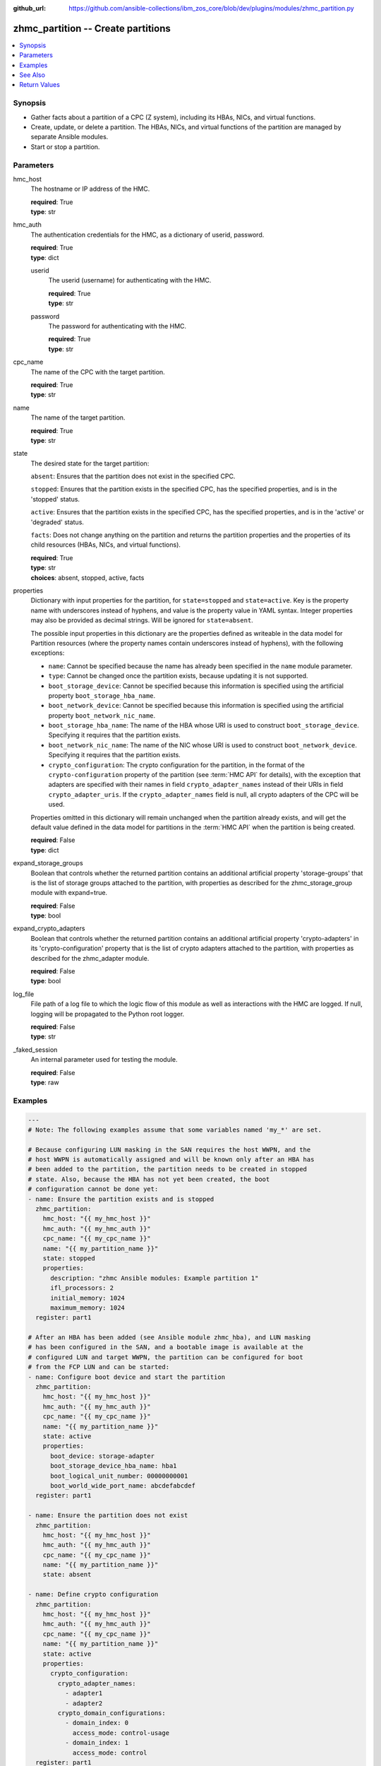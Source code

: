 
:github_url: https://github.com/ansible-collections/ibm_zos_core/blob/dev/plugins/modules/zhmc_partition.py

.. _zhmc_partition_module:


zhmc_partition -- Create partitions
===================================



.. contents::
   :local:
   :depth: 1


Synopsis
--------
- Gather facts about a partition of a CPC (Z system), including its HBAs, NICs, and virtual functions.
- Create, update, or delete a partition. The HBAs, NICs, and virtual functions of the partition are managed by separate Ansible modules.
- Start or stop a partition.





Parameters
----------


hmc_host
  The hostname or IP address of the HMC.

  | **required**: True
  | **type**: str


hmc_auth
  The authentication credentials for the HMC, as a dictionary of userid, password.

  | **required**: True
  | **type**: dict


  userid
    The userid (username) for authenticating with the HMC.

    | **required**: True
    | **type**: str


  password
    The password for authenticating with the HMC.

    | **required**: True
    | **type**: str



cpc_name
  The name of the CPC with the target partition.

  | **required**: True
  | **type**: str


name
  The name of the target partition.

  | **required**: True
  | **type**: str


state
  The desired state for the target partition:

  ``absent``: Ensures that the partition does not exist in the specified CPC.

  ``stopped``: Ensures that the partition exists in the specified CPC, has the specified properties, and is in the 'stopped' status.

  ``active``: Ensures that the partition exists in the specified CPC, has the specified properties, and is in the 'active' or 'degraded' status.

  ``facts``: Does not change anything on the partition and returns the partition properties and the properties of its child resources (HBAs, NICs, and virtual functions).

  | **required**: True
  | **type**: str
  | **choices**: absent, stopped, active, facts


properties
  Dictionary with input properties for the partition, for ``state=stopped`` and ``state=active``. Key is the property name with underscores instead of hyphens, and value is the property value in YAML syntax. Integer properties may also be provided as decimal strings. Will be ignored for ``state=absent``.

  The possible input properties in this dictionary are the properties defined as writeable in the data model for Partition resources (where the property names contain underscores instead of hyphens), with the following exceptions:

  * ``name``: Cannot be specified because the name has already been specified in the ``name`` module parameter.

  * ``type``: Cannot be changed once the partition exists, because updating it is not supported.

  * ``boot_storage_device``: Cannot be specified because this information is specified using the artificial property ``boot_storage_hba_name``.

  * ``boot_network_device``: Cannot be specified because this information is specified using the artificial property ``boot_network_nic_name``.

  * ``boot_storage_hba_name``: The name of the HBA whose URI is used to construct ``boot_storage_device``. Specifying it requires that the partition exists.

  * ``boot_network_nic_name``: The name of the NIC whose URI is used to construct ``boot_network_device``. Specifying it requires that the partition exists.

  * ``crypto_configuration``: The crypto configuration for the partition, in the format of the ``crypto-configuration`` property of the partition (see :term:`HMC API` for details), with the exception that adapters are specified with their names in field ``crypto_adapter_names`` instead of their URIs in field ``crypto_adapter_uris``. If the ``crypto_adapter_names`` field is null, all crypto adapters of the CPC will be used.

  Properties omitted in this dictionary will remain unchanged when the partition already exists, and will get the default value defined in the data model for partitions in the :term:`HMC API` when the partition is being created.

  | **required**: False
  | **type**: dict


expand_storage_groups
  Boolean that controls whether the returned partition contains an additional artificial property 'storage-groups' that is the list of storage groups attached to the partition, with properties as described for the zhmc_storage_group module with expand=true.

  | **required**: False
  | **type**: bool


expand_crypto_adapters
  Boolean that controls whether the returned partition contains an additional artificial property 'crypto-adapters' in its 'crypto-configuration' property that is the list of crypto adapters attached to the partition, with properties as described for the zhmc_adapter module.

  | **required**: False
  | **type**: bool


log_file
  File path of a log file to which the logic flow of this module as well as interactions with the HMC are logged. If null, logging will be propagated to the Python root logger.

  | **required**: False
  | **type**: str


_faked_session
  An internal parameter used for testing the module.

  | **required**: False
  | **type**: raw




Examples
--------

.. code-block:: yaml+jinja

   
   ---
   # Note: The following examples assume that some variables named 'my_*' are set.

   # Because configuring LUN masking in the SAN requires the host WWPN, and the
   # host WWPN is automatically assigned and will be known only after an HBA has
   # been added to the partition, the partition needs to be created in stopped
   # state. Also, because the HBA has not yet been created, the boot
   # configuration cannot be done yet:
   - name: Ensure the partition exists and is stopped
     zhmc_partition:
       hmc_host: "{{ my_hmc_host }}"
       hmc_auth: "{{ my_hmc_auth }}"
       cpc_name: "{{ my_cpc_name }}"
       name: "{{ my_partition_name }}"
       state: stopped
       properties:
         description: "zhmc Ansible modules: Example partition 1"
         ifl_processors: 2
         initial_memory: 1024
         maximum_memory: 1024
     register: part1

   # After an HBA has been added (see Ansible module zhmc_hba), and LUN masking
   # has been configured in the SAN, and a bootable image is available at the
   # configured LUN and target WWPN, the partition can be configured for boot
   # from the FCP LUN and can be started:
   - name: Configure boot device and start the partition
     zhmc_partition:
       hmc_host: "{{ my_hmc_host }}"
       hmc_auth: "{{ my_hmc_auth }}"
       cpc_name: "{{ my_cpc_name }}"
       name: "{{ my_partition_name }}"
       state: active
       properties:
         boot_device: storage-adapter
         boot_storage_device_hba_name: hba1
         boot_logical_unit_number: 00000000001
         boot_world_wide_port_name: abcdefabcdef
     register: part1

   - name: Ensure the partition does not exist
     zhmc_partition:
       hmc_host: "{{ my_hmc_host }}"
       hmc_auth: "{{ my_hmc_auth }}"
       cpc_name: "{{ my_cpc_name }}"
       name: "{{ my_partition_name }}"
       state: absent

   - name: Define crypto configuration
     zhmc_partition:
       hmc_host: "{{ my_hmc_host }}"
       hmc_auth: "{{ my_hmc_auth }}"
       cpc_name: "{{ my_cpc_name }}"
       name: "{{ my_partition_name }}"
       state: active
       properties:
         crypto_configuration:
           crypto_adapter_names:
             - adapter1
             - adapter2
           crypto_domain_configurations:
             - domain_index: 0
               access_mode: control-usage
             - domain_index: 1
               access_mode: control
     register: part1

   - name: Gather facts about a partition
     zhmc_partition:
       hmc_host: "{{ my_hmc_host }}"
       hmc_auth: "{{ my_hmc_auth }}"
       cpc_name: "{{ my_cpc_name }}"
       name: "{{ my_partition_name }}"
       state: facts
       expand_storage_groups: true
       expand_crypto_adapters: true
     register: part1







See Also
--------

.. seealso::

   - :ref:`zhmc_hba_module`
   - :ref:`zhmc_nic_module`
   - :ref:`zhmc_virtual_function_module`




Return Values
-------------


changed
  Indicates if any change has been made by the module. For ``state=facts``, always will be false.

  | **returned**: always
  | **type**: bool

msg
  An error message that describes the failure.

  | **returned**: failure
  | **type**: str

partition
  For ``state=absent``, an empty dictionary.

  For ``state=stopped|active|facts``, the resource properties of the partition after any changes, including its child resources as described below.

  | **returned**: success
  | **type**: dict
  | **sample**:

    .. code-block:: json

        {
            "acceptable-status": [
                "active"
            ],
            "access-basic-counter-set": true,
            "access-basic-sampling": false,
            "access-coprocessor-group-set": false,
            "access-crypto-activity-counter-set": true,
            "access-diagnostic-sampling": false,
            "access-extended-counter-set": true,
            "access-global-performance-data": true,
            "access-problem-state-counter-set": true,
            "auto-start": false,
            "autogenerate-partition-id": true,
            "available-features-list": [
                {
                    "description": "The DPM storage management approach in which FCP and FICON storage resources are defined in Storage Groups, which are attached to Partitions.",
                    "name": "dpm-storage-management",
                    "state": true
                }
            ],
            "boot-configuration-selector": 0,
            "boot-device": "none",
            "boot-ftp-host": null,
            "boot-ftp-insfile": null,
            "boot-ftp-username": null,
            "boot-iso-image-name": null,
            "boot-iso-ins-file": null,
            "boot-logical-unit-number": "",
            "boot-network-device": null,
            "boot-os-specific-parameters": "",
            "boot-record-lba": "0",
            "boot-removable-media": null,
            "boot-removable-media-type": null,
            "boot-storage-device": null,
            "boot-storage-volume": null,
            "boot-timeout": 60,
            "boot-world-wide-port-name": "",
            "class": "partition",
            "cp-absolute-processor-capping": false,
            "cp-absolute-processor-capping-value": 1.0,
            "cp-processing-weight-capped": false,
            "cp-processors": 0,
            "crypto-configuration": {
                "crypto-adapter-uris": [
                    "/api/adapters/f1b97ed8-e578-11e8-a87c-00106f239c31"
                ],
                "crypto-domain-configurations": [
                    {
                        "access-mode": "control-usage",
                        "domain-index": 2
                    }
                ]
            },
            "current-cp-processing-weight": 1,
            "current-ifl-processing-weight": 1,
            "degraded-adapters": [],
            "description": "Colo dev partition",
            "has-unacceptable-status": false,
            "hba-uris": [],
            "hbas": [],
            "ifl-absolute-processor-capping": false,
            "ifl-absolute-processor-capping-value": 1.0,
            "ifl-processing-weight-capped": false,
            "ifl-processors": 12,
            "initial-cp-processing-weight": 100,
            "initial-ifl-processing-weight": 120,
            "initial-memory": 102400,
            "ipl-load-parameter": "",
            "is-locked": false,
            "maximum-cp-processing-weight": 999,
            "maximum-ifl-processing-weight": 999,
            "maximum-memory": 102400,
            "minimum-cp-processing-weight": 1,
            "minimum-ifl-processing-weight": 1,
            "name": "CSPF1",
            "nic-uris": [
                "/api/partitions/32323df4-f433-11ea-b67c-00106f239d19/nics/5956e97a-f433-11ea-b67c-00106f239d19"
            ],
            "nics": [
                {
                    "adapter-id": "128",
                    "adapter-name": "OSD_128_MGMT_NET2_30",
                    "adapter-port": 0,
                    "class": "nic",
                    "description": "HAMGMT",
                    "device-number": "0004",
                    "element-id": "5956e97a-f433-11ea-b67c-00106f239d19",
                    "element-uri": "/api/partitions/32323df4-f433-11ea-b67c-00106f239d19/nics/5956e97a-f433-11ea-b67c-00106f239d19",
                    "mac-address": "02:d2:4d:80:b9:88",
                    "name": "HAMGMT0",
                    "parent": "/api/partitions/32323df4-f433-11ea-b67c-00106f239d19",
                    "ssc-ip-address": null,
                    "ssc-ip-address-type": null,
                    "ssc-management-nic": false,
                    "ssc-mask-prefix": null,
                    "type": "osd",
                    "virtual-switch-uri": "/api/virtual-switches/db2f0bec-e578-11e8-bd0a-00106f239c31",
                    "vlan-id": null,
                    "vlan-type": null
                }
            ],
            "object-id": "32323df4-f433-11ea-b67c-00106f239d19",
            "object-uri": "/api/partitions/32323df4-f433-11ea-b67c-00106f239d19",
            "os-name": "SSC",
            "os-type": "SSC",
            "os-version": "3.13.0",
            "parent": "/api/cpcs/66942455-4a14-3f99-8904-3e7ed5ca28d7",
            "partition-id": "08",
            "permit-aes-key-import-functions": true,
            "permit-cross-partition-commands": false,
            "permit-des-key-import-functions": true,
            "processor-management-enabled": false,
            "processor-mode": "shared",
            "reserve-resources": false,
            "reserved-memory": 0,
            "short-name": "CSPF1",
            "ssc-boot-selection": "appliance",
            "ssc-dns-servers": [
                "8.8.8.8"
            ],
            "ssc-host-name": "cpca-cspf1",
            "ssc-ipv4-gateway": null,
            "ssc-ipv6-gateway": null,
            "ssc-master-userid": "hmREST",
            "status": "active",
            "storage-group-uris": [
                "/api/storage-groups/4947c6d0-f433-11ea-8f73-00106f239d19"
            ],
            "threads-per-processor": 2,
            "type": "ssc",
            "virtual-function-uris": [],
            "virtual-functions": []
        }

  name
    Partition name

    | **type**: str

  {property}
    Additional properties of the partition, as described in the data model of the 'Partition' object in the :term:`HMC API` book. The property names have hyphens (-) as described in that book.


  hbas
    HBAs of the partition. If the CPC does not have the storage-management feature enabled (ie. before z15), the list is empty.

    | **type**: list
    | **elements**: dict

    name
      HBA name

      | **type**: str

    {property}
      Additional properties of the HBA, as described in the data model of the 'HBA' element object of the 'Partition' object in the :term:`HMC API` book. The property names have hyphens (-) as described in that book.



  nics
    NICs of the partition.

    | **type**: list
    | **elements**: dict

    name
      NIC name

      | **type**: str

    {property}
      Additional properties of the NIC, as described in the data model of the 'NIC' element object of the 'Partition' object in the :term:`HMC API` book. The property names have hyphens (-) as described in that book.



  virtual-functions
    Virtual functions of the partition.

    | **type**: list
    | **elements**: dict

    name
      Virtual function name

      | **type**: str

    {property}
      Additional properties of the virtual function, as described in the data model of the 'Virtual Function' element object of the 'Partition' object in the :term:`HMC API` book. The property names have hyphens (-) as described in that book.




